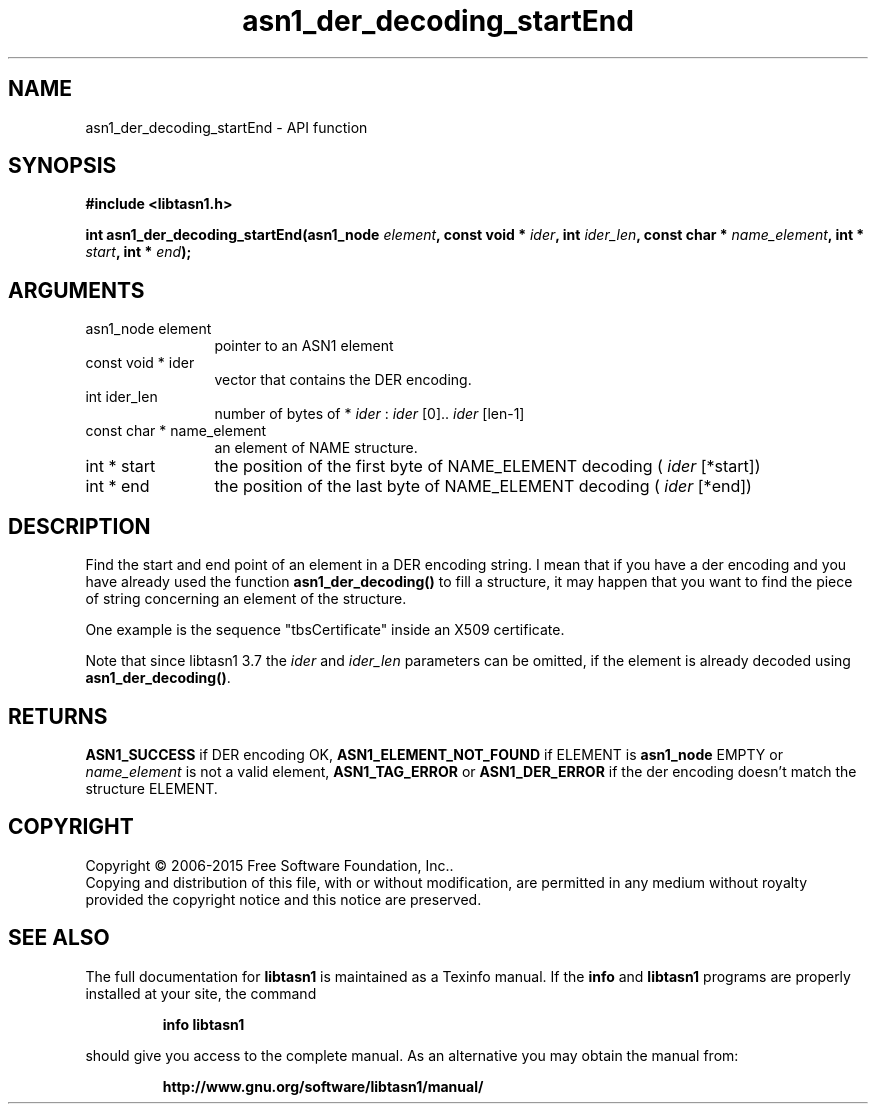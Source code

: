 .\" DO NOT MODIFY THIS FILE!  It was generated by gdoc.
.TH "asn1_der_decoding_startEnd" 3 "4.7" "libtasn1" "libtasn1"
.SH NAME
asn1_der_decoding_startEnd \- API function
.SH SYNOPSIS
.B #include <libtasn1.h>
.sp
.BI "int asn1_der_decoding_startEnd(asn1_node " element ", const void * " ider ", int " ider_len ", const char * " name_element ", int * " start ", int * " end ");"
.SH ARGUMENTS
.IP "asn1_node element" 12
pointer to an ASN1 element
.IP "const void * ider" 12
vector that contains the DER encoding.
.IP "int ider_len" 12
number of bytes of * \fIider\fP :  \fIider\fP [0].. \fIider\fP [len\-1]
.IP "const char * name_element" 12
an element of NAME structure.
.IP "int * start" 12
the position of the first byte of NAME_ELEMENT decoding
( \fIider\fP [*start])
.IP "int * end" 12
the position of the last byte of NAME_ELEMENT decoding
( \fIider\fP [*end])
.SH "DESCRIPTION"
Find the start and end point of an element in a DER encoding
string. I mean that if you have a der encoding and you have already
used the function \fBasn1_der_decoding()\fP to fill a structure, it may
happen that you want to find the piece of string concerning an
element of the structure.

One example is the sequence "tbsCertificate" inside an X509
certificate.

Note that since libtasn1 3.7 the  \fIider\fP and  \fIider_len\fP parameters
can be omitted, if the element is already decoded using \fBasn1_der_decoding()\fP.
.SH "RETURNS"
\fBASN1_SUCCESS\fP if DER encoding OK, \fBASN1_ELEMENT_NOT_FOUND\fP
if ELEMENT is \fBasn1_node\fP EMPTY or  \fIname_element\fP is not a valid
element, \fBASN1_TAG_ERROR\fP or \fBASN1_DER_ERROR\fP if the der encoding
doesn't match the structure ELEMENT.
.SH COPYRIGHT
Copyright \(co 2006-2015 Free Software Foundation, Inc..
.br
Copying and distribution of this file, with or without modification,
are permitted in any medium without royalty provided the copyright
notice and this notice are preserved.
.SH "SEE ALSO"
The full documentation for
.B libtasn1
is maintained as a Texinfo manual.  If the
.B info
and
.B libtasn1
programs are properly installed at your site, the command
.IP
.B info libtasn1
.PP
should give you access to the complete manual.
As an alternative you may obtain the manual from:
.IP
.B http://www.gnu.org/software/libtasn1/manual/
.PP
